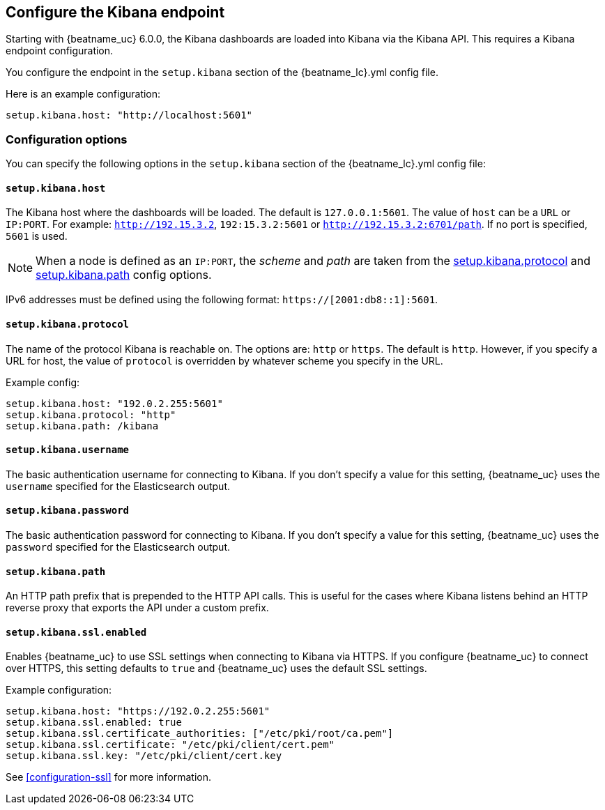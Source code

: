 //////////////////////////////////////////////////////////////////////////
//// This content is shared by all Elastic Beats. Make sure you keep the
//// descriptions here generic enough to work for all Beats that include
//// this file. When using cross references, make sure that the cross
//// references resolve correctly for any files that include this one.
//// Use the appropriate variables defined in the index.asciidoc file to
//// resolve Beat names: beatname_uc and beatname_lc.
//// Use the following include to pull this content into a doc file:
//// include::../../libbeat/docs/shared-kibana-config.asciidoc[]
//////////////////////////////////////////////////////////////////////////

[[setup-kibana-endpoint]]
== Configure the Kibana endpoint

Starting with {beatname_uc} 6.0.0, the Kibana dashboards are loaded into Kibana
via the Kibana API. This requires a Kibana endpoint configuration.

You configure the endpoint in the `setup.kibana` section of the
+{beatname_lc}.yml+ config file.

Here is an example configuration:

[source,yaml]
----
setup.kibana.host: "http://localhost:5601"
----

[float]
=== Configuration options

You can specify the following options in the `setup.kibana` section of the
+{beatname_lc}.yml+ config file:

[float]
==== `setup.kibana.host`

The Kibana host where the dashboards will be loaded. The default is
`127.0.0.1:5601`. The value of `host` can be a `URL` or `IP:PORT`. For example: `http://192.15.3.2`, `192:15.3.2:5601` or `http://192.15.3.2:6701/path`. If no
port is specified, `5601` is used.

NOTE: When a node is defined as an `IP:PORT`, the _scheme_ and _path_ are taken
from the <<kibana-protocol-option,setup.kibana.protocol>> and
<<kibana-path-option,setup.kibana.path>> config options.

IPv6 addresses must be defined using the following format:
`https://[2001:db8::1]:5601`.

[float]
[[kibana-protocol-option]]
==== `setup.kibana.protocol`

The name of the protocol Kibana is reachable on. The options are: `http` or
`https`. The default is `http`. However, if you specify a URL for host, the
value of `protocol` is overridden by whatever scheme you specify in the URL.

Example config:

[source,yaml]
----
setup.kibana.host: "192.0.2.255:5601"
setup.kibana.protocol: "http"
setup.kibana.path: /kibana
----


[float]
==== `setup.kibana.username`

The basic authentication username for connecting to Kibana. If you don't
specify a value for this setting, {beatname_uc} uses the `username` specified
for the Elasticsearch output.

[float]
==== `setup.kibana.password`

The basic authentication password for connecting to Kibana. If you don't
specify a value for this setting, {beatname_uc} uses the `password` specified
for the Elasticsearch output.

[float]
[[kibana-path-option]]
==== `setup.kibana.path`

An HTTP path prefix that is prepended to the HTTP API calls. This is useful for
the cases where Kibana listens behind an HTTP reverse proxy that exports the API
under a custom prefix.

[float]
==== `setup.kibana.ssl.enabled`

Enables {beatname_uc} to use SSL settings when connecting to Kibana via HTTPS.
If you configure {beatname_uc} to connect over HTTPS, this setting defaults to
`true` and {beatname_uc} uses the default SSL settings.

Example configuration:

[source,yaml]
----
setup.kibana.host: "https://192.0.2.255:5601"
setup.kibana.ssl.enabled: true
setup.kibana.ssl.certificate_authorities: ["/etc/pki/root/ca.pem"]
setup.kibana.ssl.certificate: "/etc/pki/client/cert.pem"
setup.kibana.ssl.key: "/etc/pki/client/cert.key
----

See <<configuration-ssl>> for more information.

